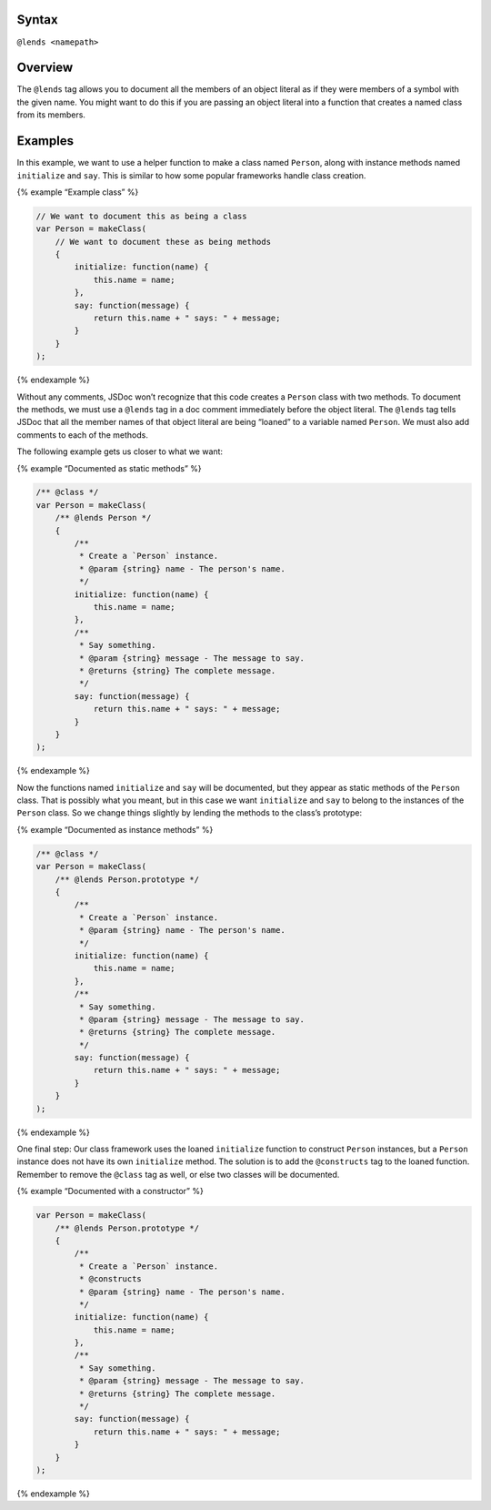 Syntax
------

``@lends <namepath>``

Overview
--------

The ``@lends`` tag allows you to document all the members of an object
literal as if they were members of a symbol with the given name. You
might want to do this if you are passing an object literal into a
function that creates a named class from its members.

Examples
--------

In this example, we want to use a helper function to make a class named
``Person``, along with instance methods named ``initialize`` and
``say``. This is similar to how some popular frameworks handle class
creation.

{% example “Example class” %}

.. code:: js

   // We want to document this as being a class
   var Person = makeClass(
       // We want to document these as being methods
       {
           initialize: function(name) {
               this.name = name;
           },
           say: function(message) {
               return this.name + " says: " + message;
           }
       }
   );

{% endexample %}

Without any comments, JSDoc won’t recognize that this code creates a
``Person`` class with two methods. To document the methods, we must use
a ``@lends`` tag in a doc comment immediately before the object literal.
The ``@lends`` tag tells JSDoc that all the member names of that object
literal are being “loaned” to a variable named ``Person``. We must also
add comments to each of the methods.

The following example gets us closer to what we want:

{% example “Documented as static methods” %}

.. code:: js

   /** @class */
   var Person = makeClass(
       /** @lends Person */
       {
           /**
            * Create a `Person` instance.
            * @param {string} name - The person's name.
            */
           initialize: function(name) {
               this.name = name;
           },
           /**
            * Say something.
            * @param {string} message - The message to say.
            * @returns {string} The complete message.
            */
           say: function(message) {
               return this.name + " says: " + message;
           }
       }
   );

{% endexample %}

Now the functions named ``initialize`` and ``say`` will be documented,
but they appear as static methods of the ``Person`` class. That is
possibly what you meant, but in this case we want ``initialize`` and
``say`` to belong to the instances of the ``Person`` class. So we change
things slightly by lending the methods to the class’s prototype:

{% example “Documented as instance methods” %}

.. code:: js

   /** @class */
   var Person = makeClass(
       /** @lends Person.prototype */
       {
           /**
            * Create a `Person` instance.
            * @param {string} name - The person's name.
            */
           initialize: function(name) {
               this.name = name;
           },
           /**
            * Say something.
            * @param {string} message - The message to say.
            * @returns {string} The complete message.
            */
           say: function(message) {
               return this.name + " says: " + message;
           }
       }
   );

{% endexample %}

One final step: Our class framework uses the loaned ``initialize``
function to construct ``Person`` instances, but a ``Person`` instance
does not have its own ``initialize`` method. The solution is to add the
``@constructs`` tag to the loaned function. Remember to remove the
``@class`` tag as well, or else two classes will be documented.

{% example “Documented with a constructor” %}

.. code:: js

   var Person = makeClass(
       /** @lends Person.prototype */
       {
           /**
            * Create a `Person` instance.
            * @constructs
            * @param {string} name - The person's name.
            */
           initialize: function(name) {
               this.name = name;
           },
           /**
            * Say something.
            * @param {string} message - The message to say.
            * @returns {string} The complete message.
            */
           say: function(message) {
               return this.name + " says: " + message;
           }
       }
   );

{% endexample %}
